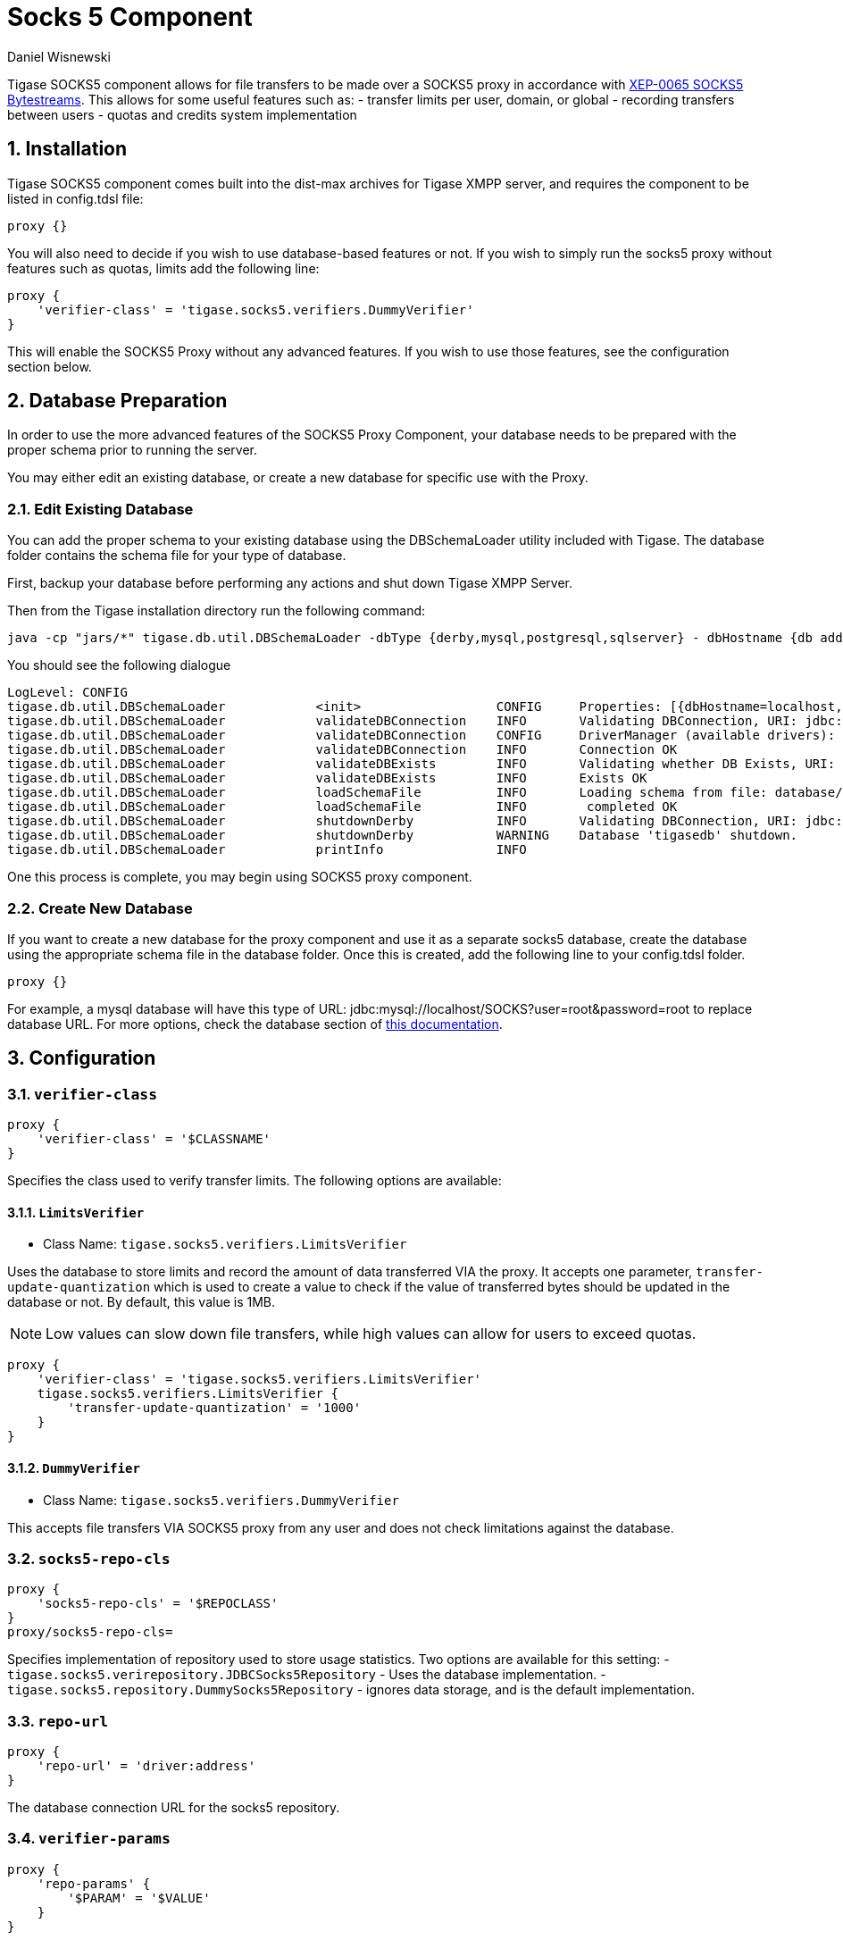 [[socks5]]
= Socks 5 Component
:author: Daniel Wisnewski
:version: v2.0 July 2017. Reformatted for v7.2.0.

:toc:
:numbered:
:website: http://tigase.net


Tigase SOCKS5 component allows for file transfers to be made over a SOCKS5 proxy in accordance with link:http://xmpp.org/extensions/xep-0065.html[XEP-0065 SOCKS5 Bytestreams].  This allows for some useful features such as:
- transfer limits per user, domain, or global
- recording transfers between users
- quotas and credits system implementation

== Installation
Tigase SOCKS5 component comes built into the dist-max archives for Tigase XMPP server, and requires the component to be listed in config.tdsl file:
[source,dsl]
-----
proxy {}
-----

You will also need to decide if you wish to use database-based features or not.  If you wish to simply run the socks5 proxy without features such as quotas, limits add the following line:
[source,dsl]
-----
proxy {
    'verifier-class' = 'tigase.socks5.verifiers.DummyVerifier'
}
-----

This will enable the SOCKS5 Proxy without any advanced features.  If you wish to use those features, see the configuration section below.

== Database Preparation
In order to use the more advanced features of the SOCKS5 Proxy Component, your database needs to be prepared with the proper schema prior to running the server.

You may either edit an existing database, or create a new database for specific use with the Proxy.

=== Edit Existing Database
You can add the proper schema to your existing database using the DBSchemaLoader utility included with Tigase.  The database folder contains the schema file for your type of database.

First, backup your database before performing any actions and shut down Tigase XMPP Server.

Then from the Tigase installation directory run the following command:
[source,bash]
-----
java -cp "jars/*" tigase.db.util.DBSchemaLoader -dbType {derby,mysql,postgresql,sqlserver} - dbHostname {db address} -dbName {dbname} -rootUser root -rootPass root -file database/{dbtype}-socks5-schema.sql
-----
You should see the following dialogue
-----
LogLevel: CONFIG
tigase.db.util.DBSchemaLoader     	 <init>          	 CONFIG     Properties: [{dbHostname=localhost, logLevel=CONFIG, dbType=derby, file=database/derby-socks5-schema.sql, rootUser=root, dbPass=tigase_pass, dbName=tigasedb, schemaVersion=7-1, rootPass=root, dbUser=tigase_user}]
tigase.db.util.DBSchemaLoader     	 validateDBConnection 	 INFO       Validating DBConnection, URI: jdbc:derby:tigasedb;create=true
tigase.db.util.DBSchemaLoader     	 validateDBConnection 	 CONFIG     DriverManager (available drivers): [[jTDS 1.3.1, org.apache.derby.jdbc.AutoloadedDriver@34a245ab, com.mysql.jdbc.Driver@3941a79c, org.postgresql.Driver@6e2c634b]]
tigase.db.util.DBSchemaLoader     	 validateDBConnection 	 INFO       Connection OK
tigase.db.util.DBSchemaLoader     	 validateDBExists 	 INFO       Validating whether DB Exists, URI: jdbc:derby:tigasedb;create=true
tigase.db.util.DBSchemaLoader     	 validateDBExists 	 INFO       Exists OK
tigase.db.util.DBSchemaLoader     	 loadSchemaFile  	 INFO       Loading schema from file: database/derby-socks5-schema.sql, URI: jdbc:derby:tigasedb;create=true
tigase.db.util.DBSchemaLoader     	 loadSchemaFile  	 INFO        completed OK
tigase.db.util.DBSchemaLoader     	 shutdownDerby   	 INFO       Validating DBConnection, URI: jdbc:derby:tigasedb;create=true
tigase.db.util.DBSchemaLoader     	 shutdownDerby   	 WARNING    Database 'tigasedb' shutdown.
tigase.db.util.DBSchemaLoader     	 printInfo       	 INFO
-----

One this process is complete, you may begin using SOCKS5 proxy component.

=== Create New Database

If you want to create a new database for the proxy component and use it as a separate socks5 database, create the database using the appropriate schema file in the database folder.
Once this is created, add the following line to your config.tdsl folder.
[source,dsl]
-----
proxy {}
-----

For example, a mysql database will have this type of URL: jdbc:mysql://localhost/SOCKS?user=root&password=root to replace database URL.  For more options, check the database section of xref:databasePreperation[this documentation].

== Configuration

=== *`verifier-class`*
[source,dsl]
-----
proxy {
    'verifier-class' = '$CLASSNAME'
}
-----
Specifies the class used to verify transfer limits.  The following options are available:

==== `LimitsVerifier`
- Class Name: `tigase.socks5.verifiers.LimitsVerifier`

Uses the database to store limits and record the amount of data transferred VIA the proxy. It accepts one parameter, `transfer-update-quantization` which is used to create a value to check if the value of transferred bytes should be updated in the database or not.  By default, this value is 1MB.

NOTE: Low values can slow down file transfers, while high values can allow for users to exceed quotas.
[source,dsl]
-----
proxy {
    'verifier-class' = 'tigase.socks5.verifiers.LimitsVerifier'
    tigase.socks5.verifiers.LimitsVerifier {
        'transfer-update-quantization' = '1000'
    }
}
-----

==== `DummyVerifier`
- Class Name: `tigase.socks5.verifiers.DummyVerifier`

This accepts file transfers VIA SOCKS5 proxy from any user and does not check limitations against the database.

=== *`socks5-repo-cls`*
[source,dsl]
-----
proxy {
    'socks5-repo-cls' = '$REPOCLASS'
}
proxy/socks5-repo-cls=
-----

Specifies implementation of repository used to store usage statistics.  Two options are available for this setting:
- `tigase.socks5.verirepository.JDBCSocks5Repository` - Uses the database implementation.
- `tigase.socks5.repository.DummySocks5Repository` - ignores data storage, and is the default implementation.


=== *`repo-url`*
[source,dsl]
-----
proxy {
    'repo-url' = 'driver:address'
}
-----
The database connection URL for the socks5 repository.

=== *`verifier-params`*
[source,dsl]
-----
proxy {
    'repo-params' {
        '$PARAM' = '$VALUE'
    }
}
-----

Parameters for `LimitsVerifier` which will override the defaults.  All of these limits are on a per calendar month basis.
For example, a user is limited to 10MB for all transfers.  If he transfers 8MB between the 1st and the 22nd, he only has 2MB left in his limit.  On the 1st of the following month, his limit is reset to 10MB.

Available parameters:

- `global-limit` - Transfer limit for all domains in MB per month.
- `instance-limit` - Transfer limit for server instance in MB per month.
- `default-domain-limit` - The Default transfer limit per domain in MB per month.
- `default-user-limit` - The default transfer limit per user in MB per month.
- `default-file-limit` - The default transfer limit per file in MB per month.

=== *`remote-addresses`*
[source,dsl]
-----
proxy {
    'remote-addresses' = '192.168.1.205,20.255.13.190'
}
-----

Comma seperated list of IP addresses that will be accessible VIA the Socks5 Proxy.  This can be useful if you want to specify a specific router address to allow external traffic to transfer files using the proxy to users on an internal network.

=== Port settings
If socks5 is being used as a proxy, you may configure a specific ports for the proxy using the following line in config.tdsl:
[source,dsl]
-----
proxy {
    'connections' {
        'ports' = [ 1080 ]
      }
}
-----

== Database usage for specific settings
The above configuration allows for global settings, however you may also define specifics for users and the scopes of those limitations by editing the database information directly.

The `user_id` field denotes the scope of the limitation.

. Using a `domain_name` defines limits for all users whose JIDs are within that domain.
. Using a `JID` of a user defines limit for this exact user.

If the value set is larger than 0, that is the specific limit.
If value is equal to 0 the limit is not overridden and the global limit is used.
If value equals -1 proxy will forbid any transfer for this user.
It there is no value for user in this table, a new row will be created during first transfer and limits for domain or global limits will be used.

Socks5 database is setup in this manner:

.tig_socks5_users
[width="100%",frame="topbot",options="header"]
|=================================
|uid  |user_id              |sha1_user_id                              |domain     |sha1_domain                              |filesize_limit |transfer_limit_per_user  |transfer_limit_per_domain
|1    |user@domain.com      |c35f2956d804e01ef2dec392ef3adae36289123f  |domain.com |e1000db219f3268b0f02735342fe8005fd5a257a |0              |3000                     |0
|2    |domain.com           |e1000db219f3268b0f02735342fe8005fd5a257a  |domain.com |e1000db219f3268b0f02735342fe8005fd5a257a |500            |0                        |0
|=================================

This example table shows that user@domain.com is limited to 3000MB per transfer whereas all users of domain.com are limited to a max file size of 500MB.
This table will populate as users transfer files using the SOCKS5 proxy, once it begins population, you may edit it as necessary.
A second database is setup tig_socks5_connections that records the connections and transmissions being made, however it does not need to be edited.



== Example config.tdsl block
Combined, your config.tdsl should look like the below excerpt to run socks5 transfers using a separate database.

[source,dsl]
-----
proxy {
    'repo-url' = 'jdbc:mysql://localhost/SOCKS?user=root&password=root'
    'socks5-repo-cls' = 'tigase.socks5.verirepository.JDBCSocks5Repository'
    'verifier-class' = 'tigase.socks5.verifiers.LimitsVerifier'
}
-----
